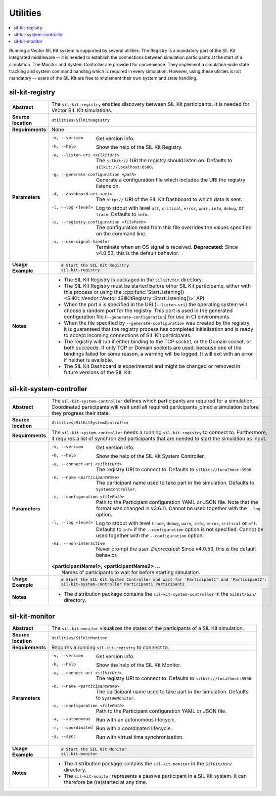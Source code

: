 ==============
Utilities
==============

.. contents::
   :local:
   :depth: 1

Running a Vector SIL Kit system is supported by several utilities.
The Registry is a mandatory part of the SIL Kit integrated middleware -- it is needed to establish the connections between simulation participants at the start of a simulation.
The Monitor and System Controller are provided for convenience. They implement
a simulation-wide state tracking and system command handling which is required
in every simulation. However, using these utilities is not mandatory -- users
of the SIL Kit are free to implement their own system and state handling.

.. _sec:util-registry:

sil-kit-registry
~~~~~~~~~~~~~~~~

.. list-table::
   :widths: 17 205
   :stub-columns: 1

   *  - Abstract
      - The ``sil-kit-registry`` enables discovery between SIL Kit participants. It is needed for Vector SIL Kit simulations.

   *  - Source location
      - ``Utilities/SilKitRegistry``
   *  - Requirements
      - None
   *  - Parameters
      - -v, --version                            Get version info.
        -h, --help                               Show the help of the SIL Kit Registry.
        -u, --listen-uri <silkitUri>             The ``silkit://`` URI the registry should listen on. Defaults to ``silkit://localhost:8500``.
        -g, --generate-configuration <path>      Generate a configuration file which includes the URI the registry listens on.
        -d, --dashboard-uri <uri>                The ``http://`` URI of the SIL Kit Dashboard to which data is sent.
        -l, --log <level>                        Log to stdout with level ``off``, ``critical``, ``error``, ``warn``, ``info``, ``debug``, or ``trace``. Defaults to ``info``.
        -c, --registry-configuration <filePath>  The configuration read from this file overrides the values specified on the command line.
        -s, --use-signal-handler                 Terminate when an OS signal is received. **Deprecated:** Since v4.0.53, this is the default behavior.

   *  - Usage Example
      - .. code-block:: powershell

           # Start the SIL Kit Registry
           sil-kit-registry
   *  - Notes
      -  * The SIL Kit Registry is packaged in the ``SilKit/bin`` directory.
         * The SIL Kit Registry must be started before other SIL Kit participants,
           either with this process or using the :cpp:func:`StartListening()<SilKit::Vendor::Vector::ISilKitRegistry::StartListening()>` API.
         * When the port ``0`` is specified in the URI (``--listen-uri``) the operating system will choose a random port for the registry.
           This port is used in the generated configuration file (``--generate-configuration``) for use in CI environments.
         * When the file specified by ``--generate-configuration`` was created by the registry, it is guaranteed that the registry process
           has completed initialization and is ready to accept incoming connections of SIL Kit participants.
         * The registry will run if either binding to the TCP socket, or the Domain socket, or both succeeds.
           If only TCP or Domain sockets are used, because one of the bindings failed for some reason, a warning will be logged.
           It will exit with an error if neither is available.
         * The SIL Kit Dashboard is experimental and might be changed or removed in future versions of the SIL Kit.


.. _sec:util-system-controller:

sil-kit-system-controller
~~~~~~~~~~~~~~~~~~~~~~~~~

.. list-table::
   :widths: 17 205
   :stub-columns: 1

   *  -  Abstract
      -  The ``sil-kit-system-controller`` defines which participants are required for a simulation.
         Coordinated participants will wait until all required participants joined a simulation before they progress their state.
   *  -  Source location
      -  ``Utilities/SilKitSystemController``
   *  -  Requirements
      -  The ``sil-kit-system-controller`` needs a running ``sil-kit-registry`` to connect to.
         Furthermore, it requires a list of synchronized participants that are needed to start the simulation as input.
   *  -  Parameters
      -  -v, --version                                Get version info.
         -h, --help                                   Show the help of the SIL Kit System Controller.
         -u, --connect-uri <silkitUri>                The registry URI to connect to. Defaults to ``silkit://localhost:8500``.
         -n, --name <participantName>                 The participant name used to take part in the simulation. Defaults to ``SystemController``.
         -c, --configuration <filePath>               Path to the Participant configuration YAML or JSON file. Note that the format was changed in v3.6.11. Cannot be used together with the ``--log`` option.
         -l, --log <level>                            Log to stdout with level ``trace``, ``debug``, ``warn``, ``info``, ``error``, ``critical`` or ``off``. Defaults to ``info`` if the ``--configuration`` option is not specified. Cannot be used together with the ``--configuration`` option.
         -ni, --non-interactive                       Never prompt the user. *Deprecated:* Since v4.0.53, this is the default behavior.

         | **<participantName1>, <participantName2> ...**
         |  Names of participants to wait for before starting simulation.
   
   *  -  Usage Example
      -  .. code-block:: powershell

            # Start the SIL Kit System Controller and wait for 'Participant1' and 'Participant2':
            sil-kit-system-controller Participant1 Participant2
   *  -  Notes
      -  * The distribution package contains the ``sil-kit-system-controller`` in the
           ``SilKit/bin/`` directory.


.. _sec:util-monitor:

sil-kit-monitor
~~~~~~~~~~~~~~~

.. list-table::
   :widths: 17 205
   :stub-columns: 1

   *  -  Abstract
      -  The ``sil-kit-monitor`` visualizes the states of the participants of a
         SIL Kit simulation.
   *  -  Source location
      -  ``Utilities/SilKitMonitor``
   *  -  Requirements
      -  Requires a running ``sil-kit-registry`` to connect to.
   *  -  Parameters
      -  -v, --version                           Get version info.
         -h, --help                              Show the help of the SIL Kit Monitor.
         -u, --connect-uri <silkitUri>           The registry URI to connect to. Defaults to ``silkit://localhost:8500``.
         -n, --name <participantName>            The participant name used to take part in the simulation. Defaults to ``SystemMonitor``.
         -c, --configuration <filePath>          Path to the Participant configuration YAML or JSON file.
         -a, --autonomous                        Run with an autonomous lifecycle.
         -r, --coordinated                       Run with a coordinated lifecycle.
         -s, --sync                              Run with virtual time synchronization.

   *  -  Usage Example
      -  .. code-block:: powershell
            
            # Start the SIL Kit Monitor
            sil-kit-monitor
   *  -  Notes
      -  * The distribution package contains the ``sil-kit-monitor`` in the ``SilKit/bin/`` directory.
         * The ``sil-kit-monitor`` represents a passive participant in a SIL Kit system. It can therefore be (re)started at any time.
